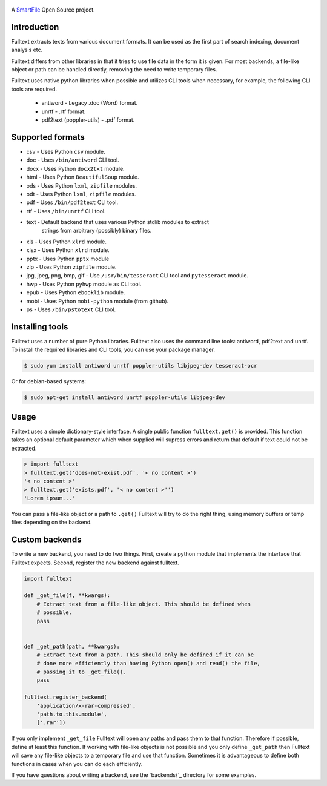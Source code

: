 .. figure:: https://travis-ci.org/btimby/fulltext.png
   :alt: Travis CI Status
   :target: https://travis-ci.org/btimby/fulltext

.. figure:: https://www.smartfile.com/assets/img/smartfile-logo-new.png
   :alt: SmartFile

.. _SmartFile: https://www.smartfile.com

A `SmartFile`_ Open Source project.

Introduction
------------

Fulltext extracts texts from various document formats. It can be used as the
first part of search indexing, document analysis etc.

Fulltext differs from other libraries in that it tries to use file data in the
form it is given. For most backends, a file-like object or path can be handled
directly, removing the need to write temporary files.

Fulltext uses native python libraries when possible and utilizes CLI tools
when necessary, for example, the following CLI tools are required.

 * antiword - Legacy .doc (Word) format.
 * unrtf - .rtf format.
 * pdf2text (poppler-utils) - .pdf format.

Supported formats
-----------------

* csv - Uses Python ``csv`` module.
* doc - Uses ``/bin/antiword`` CLI tool.
* docx - Uses Python ``docx2txt`` module.
* html - Uses Python ``BeautifulSoup`` module.
* ods - Uses Python ``lxml``, ``zipfile`` modules.
* odt - Uses Python ``lxml``, ``zipfile`` modules.
* pdf - Uses ``/bin/pdf2text`` CLI tool.
* rtf - Uses ``/bin/unrtf`` CLI tool.
* text - Default backend that uses various Python stdlib modules to extract
         strings from arbitrary (possibly) binary files.
* xls - Uses Python ``xlrd`` module.
* xlsx - Uses Python ``xlrd`` module.
* pptx - Uses Python ``pptx`` module
* zip - Uses Python ``zipfile`` module.
* jpg, jpeg, png, bmp, gif - Use ``/usr/bin/tesseract`` CLI tool and ``pytesseract`` module.
* hwp - Uses Python ``pyhwp`` module as CLI tool.
* epub - Uses Python ``ebooklib`` module.
* mobi - Uses Python ``mobi-python`` module (from github).
* ps - Uses ``/bin/pstotext`` CLI tool.

Installing tools
----------------

Fulltext uses a number of pure Python libraries. Fulltext also uses the
command line tools: antiword, pdf2text and unrtf. To install the required
libraries and CLI tools, you can use your package manager.

.. code:: bash

    $ sudo yum install antiword unrtf poppler-utils libjpeg-dev tesseract-ocr

Or for debian-based systems:

.. code:: bash

    $ sudo apt-get install antiword unrtf poppler-utils libjpeg-dev

Usage
-----

Fulltext uses a simple dictionary-style interface. A single public function
``fulltext.get()`` is provided. This function takes an optional default
parameter which when supplied will supress errors and return that default if
text could not be extracted.

.. code:: python

    > import fulltext
    > fulltext.get('does-not-exist.pdf', '< no content >')
    '< no content >'
    > fulltext.get('exists.pdf', '< no content >'')
    'Lorem ipsum...'

You can pass a file-like object or a path to ``.get()`` Fulltext will try to
do the right thing, using memory buffers or temp files depending on the
backend.

Custom backends
---------------

To write a new backend, you need to do two things. First, create a python
module that implements the interface that Fulltext expects. Second, register
the new backend against fulltext.

.. code:: python

    import fulltext

    def _get_file(f, **kwargs):
        # Extract text from a file-like object. This should be defined when
        # possible.
        pass


    def _get_path(path, **kwargs):
        # Extract text from a path. This should only be defined if it can be
        # done more efficiently than having Python open() and read() the file,
        # passing it to _get_file().
        pass

    fulltext.register_backend(
        'application/x-rar-compressed',
        'path.to.this.module',
        ['.rar'])

If you only implement ``_get_file`` Fulltext will open any paths and pass them
to that function. Therefore if possible, define at least this function. If
working with file-like objects is not possible and you only define
``_get_path`` then Fulltext will save any file-like objects to a temporary
file and use that function. Sometimes it is advantageous to define both
functions in cases when you can do each efficiently.

If you have questions about writing a backend, see the `backends/`_ directory
for some examples.
